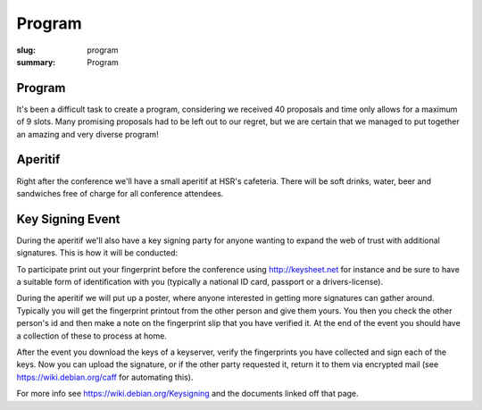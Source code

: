 Program
#######

:slug: program
:summary: Program

Program
=======

It's been a difficult task to create a program, considering we received 40
proposals and time only allows for a maximum of 9 slots. Many promising
proposals had to be left out to our regret, but we are certain that we managed
to put together an amazing and very diverse program!

.. raw:: html

    <table id="program" class="table-hover table-striped">
        <thead>
            <tr>
                <th class="col-time">Time</th>
                <th class="col-content">Content</th>
            </tr>
        </thead>
        <tbody>
            <tr>
                <td>08:30 – 09:00</td>
                <td class="meta">Registration (open until 09:15)</td>
            </tr>
            <tr>
                <td>09:00 – 09:15</td>
                <td class="meta">Welcome</td>
            </tr>
            <tr>
                <td>09:20 – 09:50</td>
                <td>
                    Tom Ron<br>
                    <a href="#">Python's Guide to the Galaxy</a>
                    <p class="description">Python tricks and optimizations for
                    beginners. Presenting few tricks which Python beginners
                    usually don't know and can save a while both on development
                    and on production.</p>
                </td>
            </tr>
            <tr>
                <td>09:50 – 10:30</td>
                <td>
                    Dave Halter<br>
                    <a href="#">API Design is Hard</a>
                    <p class="description">Have you ever been really annoyed
                    about some APIs of open source libraries? There's are good
                    reasons to be. Most libraries are devoted to backwards
                    compatibility and are not able to change content anymore.
                    <br>
                    Coming from writing a Python library called "Jedi", I can
                    feel with you. I have hated my own APIs more than enough. I
                    have learned the hard way and want to tell you a few things
                    I would have loved to hear years earlier!
                    <br>
                    <strong>Designing Python APIs</strong>
                    <br>
                    Quite a few common pitfalls exist in API design in Python.
                    To name a few: Overuse of properties, classes that should be
                    functions, javaisms and a lot of other issues. Learn to see
                    the difference between good & bad.
                    <br>
                    There's a lot to learn from our external APIs for our
                    internal APIs or in general software architecture. Bad
                    internal APIs lead to code smells. You will learn how to
                    detect code smell that points to bad APIs.
                    <br>
                    <strong>Dicussing well-known libraries</strong>
                    <br>
                    We will analyze well known libraries like requests,
                    BeautifulSoup, Django and more. I will tell you what they
                    did well and where they struggle. Some libraries have with
                    immense capabilities have not been used very much, because
                    their APIs are too complicated. We will also be talking
                    about how Amazon won the cloud storage game, the way Docker
                    wins everything else and why some other awesome tools don't
                    seem to get very far!
                    </p>
                </td>
            </tr>
            <tr>
                <td>10:30 – 11:00</td>
                <td class="meta">Coffee break</td>
            </tr>
            <tr>
                <td>11:00 – 11:40</td>
                <td>
                    Armin Rigo<br>
                    <a href="#">CFFI: Call C from Python</a>
                    <p class="description">I will introduce CFFI, a way to call
                    C libraries from Python. It was designed in 2012 to get away
                    from Python's C extension modules, which require
                    hand-written CPython-specific C code. CFFI is arguably
                    simpler to use: you call C from Python directly, instead of
                    going through an intermediate layer. It is not tied to
                    CPython's internals, and works natively on two different
                    Python implementations: CPython and PyPy. (It is also a big
                    success, according to the download statistics.)
                    <br>
                    PyPy is an alternative Python implementation, which is
                    highly compatible with CPython but rewritten from
                    scratch – in Python. It is much faster than the standard
                    CPython on long-running tasks thanks to its Just-in-Time
                    compiler. I will talk about it during the later part of the
                    talk.</p>
                </td>
            </tr>
            <tr>
                <td>11:40 – 12:20</td>
                <td>
                    Martin Christen<br>
                    <a href="#">3D Computer Graphics with Python</a>
                    <p class="description">In this talk several technologies
                    around 3D graphics for Python are presented.  A brief
                    introduction to scripting Blender shows the possibilities of
                    creating complex 3D Worlds and games.  The second part shows
                    how to create low level 3D applications and how Python is
                    used to create preprocessed 3D worlds for the
                    webbrowser.</p>
                </td>
            </tr>
            <tr>
                <td>12:20 – 13:40</td>
                <td class="meta">Lunch</td>
            </tr>
            <tr>
                <td>13:40 – 14:30</td>
                <td>
                    Matthieu Amiguet<br>
                    <a href="#">Charming Snake: Python for Live Music</a>
                    <p class="description">At Les Chemins de Traverse we explore
                    ways of "augmenting" acoustical musical instruments with new
                    possibilities offered by computers. For doing so, we need
                    ultra-low latency real-time audio processing programs.
                    Pretty much the typical situation where python should *not*
                    be used, right?  Wrong. We've recently included python (with
                    a strong use of Olivier Bélanger's wonderful pyo module) in
                    our set of tools for realizing the musical ideas we have in
                    mind. This talk will expose why we came to consider python
                    as a very interesting option for our realtime audio systems
                    and how we use it on stage, with code and sound samples.</p>
                </td>
            </tr>
            <tr>
                <td>14:30 – 15:10</td>
                <td>
                    Chihway Chang<br>
                    <a href="#">Coding/Decoding the Cosmos: Python Applications in Astrophysics</a>
                    <p class="description">Today, python tools are used almost
                    everywhere in astrophysics: from modelling the images of
                    stars and galaxies seen in modern large telescopes, to
                    statistical analyses of the data products, to inferring the
                    history of our Universe. I will first give a general
                    overview of the kind of python packages used in the field
                    and then go in to some specific examples of application that
                    I am involved with. These include mapping the dark matter in
                    the Universe, and flying drones to calibrate radio
                    telescopes.</p>
                </td>
            </tr>
            <tr>
                <td>15:10 – 15:40</td>
                <td class="meta">Coffee break</td>
            </tr>
            <tr>
                <td>15:40 – 16:10</td>
                <td>
                    Michael Rüegg<br>
                    <a href="#">Scrapy and Elasticsearch: Powerful Web Scraping and Searching with Python</a>
                    <p class="description">Scrapy is a versatile tool to scrape
                    web pages with Python. Thanks to its pipeline architecture,
                    it is easy to add new consumers to work on the scraped data.
                    One such pipeline allows us to index the scraped data with
                    Elasticsearch. With Elasticsearch, we can make the scraped
                    data searchable in a highly efficient way. In this talk, we
                    will not only show you the basics of the interaction between
                    Scrapy and Elasticsearch, but also a hands-on showcase where
                    we use these tools to collect sport results of Swiss running
                    events and to answer interesting questions related to this
                    data.</p>
                </td>
            </tr>
            <tr>
                <td>16:10 – 16:40</td>
                <td>
                    Jacinda Shelly<br>
                    <a href="#">Getting Started with IPython</a>
                    <p class="description">"This talk will introduce listeners
                    to the basics of IPython, an enhanced interactive Python
                    shell that is superior to the default Python shell. I
                    intend to perform a live demonstration of key features of
                    IPython, including:
                    <br><br>
                    * Tab-completion of the local namespace<br>
                    * "Magic" commands including %paste, %cd and more<br>
                    * Auto-indentation of code<br>
                    * Command history<br>
                    * Interactive profiling and timing support
                    </p>
                </td>
            </tr>
            <tr>
                <td>16:40 – 17:10</td>
                <td>
                    Florian Bruhin<br>
                    <a href="#">Pytest: Rapid Simple Testing</a>
                    <p class="description">Pytest is a Python testing tool which
                    eliminates boilerplate and makes testing Python code more
                    easy and fun. In this talk, I'll give you a short
                    introduction to Pytest, show you what it can do, and why
                    it's so much better than unittest.py.</p>
                </td>
            </tr>
            <tr>
                <td>17:10 – 17:20</td>
                <td class="meta">Closing</td>
            </tr>
            <tr>
                <td>17:20 – 20:00</td>
                <td>Social Event / Apéro</td>
            </tr>
        </tbody>
    </table>

    <script type="text/javascript" src="https://code.jquery.com/jquery-1.11.3.min.js"></script>
    <script type="text/javascript">
        $(document).ready(function() {
            $('table#program .description').hide();
            $('table#program a').click(function() {
                $(this).siblings('.description').toggle('fast');
                return false;
            });
        });
    </script>

Aperitif 
========

Right after the conference we'll have a small aperitif at HSR's cafeteria.
There will be soft drinks, water, beer and sandwiches free of charge for all
conference attendees.

Key Signing Event
=================

During the aperitif we'll also have a key signing party for anyone wanting to
expand the web of trust with additional signatures. This is how it will be
conducted:

To participate print out your fingerprint before the conference using
`<http://keysheet.net>`_ for instance and be sure to have a suitable form of
identification with you (typically a national ID card, passport or a
drivers-license).

During the aperitif we will put up a poster, where anyone interested in
getting more signatures can gather around. Typically you will get the
fingerprint printout from the other person and give them yours. You then you
check the other person's id and then make a note on the fingerprint slip
that you have verified it. At the end of the event you should have a collection
of these to process at home.

After the event you download the keys of a keyserver, verify the fingerprints
you have collected and sign each of the keys. Now you can upload the signature,
or if the other party requested it, return it to them via encrypted mail
(see `<https://wiki.debian.org/caff>`_ for automating this).

For more info see `<https://wiki.debian.org/Keysigning>`_ and the documents
linked off that page.
